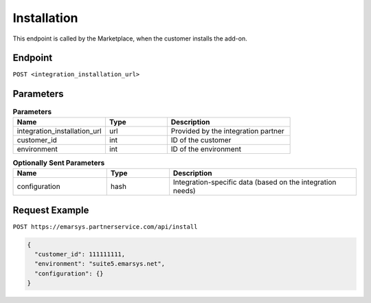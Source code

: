 Installation
============

This endpoint is called by the Marketplace, when the customer installs the add-on.

Endpoint
--------

``POST <integration_installation_url>``

Parameters
----------

.. list-table:: **Parameters**
   :header-rows: 1
   :widths: 30 20 40

   * - Name
     - Type
     - Description
   * - integration_installation_url
     - url
     - Provided by the integration partner
   * - customer_id
     - int
     - ID of the customer
   * - environment
     - int
     - ID of the environment

.. list-table:: **Optionally Sent Parameters**
   :header-rows: 1
   :widths: 30 20 60

   * - Name
     - Type
     - Description
   * - configuration
     - hash
     - Integration-specific data (based on the integration needs)

Request Example
---------------

``POST https://emarsys.partnerservice.com/api/install``

.. code-block:: json

   {
     "customer_id": 111111111,
     "environment": "suite5.emarsys.net",
     "configuration": {}
   }
